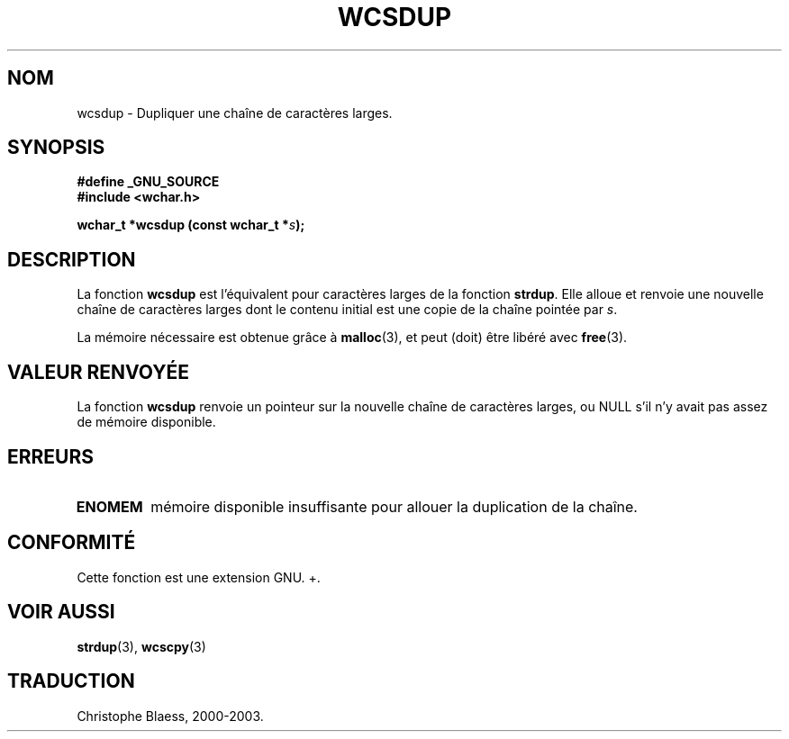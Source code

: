 .\" Copyright (c) Bruno Haible <haible@clisp.cons.org>
.\"
.\" This is free documentation; you can redistribute it and/or
.\" modify it under the terms of the GNU General Public License as
.\" published by the Free Software Foundation; either version 2 of
.\" the License, or (at your option) any later version.
.\"
.\" References consulted:
.\"   GNU glibc-2 source code and manual
.\"   Dinkumware C library reference http://www.dinkumware.com/
.\"   OpenGroup's Single Unix specification http://www.UNIX-systems.org/online.html
.\"
.\" Traduction 29/08/2000 par Christophe Blaess (ccb@club-internet.fr)
.\" LDP 1.30
.\" Màj 21/07/2003 LDP-1.56
.\" Màj 04/07/2005 LDP-1.61
.\"
.TH WCSDUP 3 "1er novembre 2003" LDP "Manuel du programmeur Linux"
.SH NOM
wcsdup \- Dupliquer une chaîne de caractères larges.
.SH SYNOPSIS
.nf
.B #define _GNU_SOURCE
.br
.B #include <wchar.h>
.sp
.BI "wchar_t *wcsdup (const wchar_t *" s );
.fi
.SH DESCRIPTION
La fonction \fBwcsdup\fP est l'équivalent pour caractères larges de la fonction \fBstrdup\fP.
Elle alloue et renvoie une nouvelle chaîne de caractères larges dont le contenu initial est
une copie de la chaîne pointée par \fIs\fP.
.PP
La mémoire nécessaire est obtenue grâce à \fBmalloc\fP(3), et peut (doit) être libéré avec \fBfree\fP(3).
.SH "VALEUR RENVOYÉE"
La fonction \fBwcsdup\fP renvoie un pointeur sur la nouvelle chaîne de caractères larges, ou NULL s'il n'y avait
pas assez de mémoire disponible.
.SH ERREURS
.TP
.B ENOMEM
mémoire disponible insuffisante pour allouer la duplication de la chaîne.
.SH "CONFORMITÉ"
Cette fonction est une extension GNU.
+.\" présente dans la libc5 et glibc 2.0 et suivantes
.SH "VOIR AUSSI"
.BR strdup (3),
.BR wcscpy (3)
.SH TRADUCTION
Christophe Blaess, 2000-2003.
